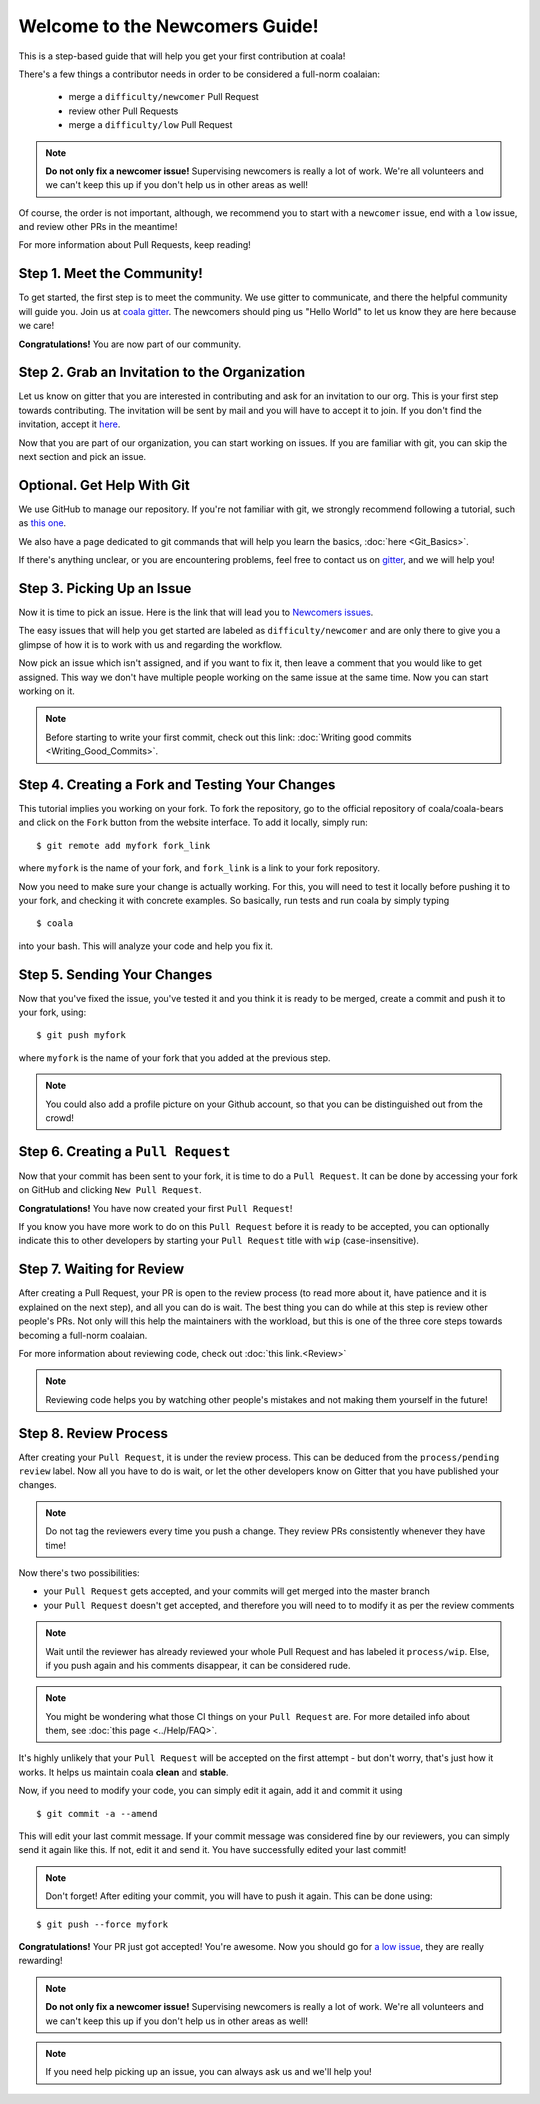 .. _newcomer-guide:

Welcome to the Newcomers Guide!
===============================

This is a step-based guide that will help you get your first contribution
at coala!

There's a few things a contributor needs in order to be considered a full-norm
coalaian:

  - merge a ``difficulty/newcomer`` Pull Request
  - review other Pull Requests
  - merge a ``difficulty/low`` Pull Request

.. note::

    **Do not only fix a newcomer issue!** Supervising newcomers is really a lot
    of work. We're all volunteers and we can't keep this up if you don't help
    us in other areas as well!

Of course, the order is not important, although, we recommend you to start
with a ``newcomer`` issue, end with a ``low`` issue, and review other PRs in
the meantime!

For more information about Pull Requests, keep reading!

Step 1. Meet the Community!
---------------------------

To get started, the first step is to meet the community. We use gitter to
communicate, and there the helpful community will guide you.
Join us at `coala gitter <https://coala.io/chat>`_.
The newcomers should ping us "Hello World" to let us know they are here
because we care!

**Congratulations!** You are now part of our community.

Step 2. Grab an Invitation to the Organization
----------------------------------------------

Let us know on gitter that you are interested in contributing and ask for an
invitation to our org. This is your first step towards contributing.
The invitation will be sent by mail and you will have to accept
it to join. If you don't find the invitation, accept it `here <https://github.com/coala>`_.

Now that you are part of our organization, you can start working on issues.
If you are familiar with git, you can skip the next section and pick an issue.

Optional. Get Help With Git
---------------------------

We use GitHub to manage our repository. If you're not familiar with git, we
strongly recommend following a tutorial, such as `this one <https://try.github.io/levels/1/challenges/1>`_.

We also have a page dedicated to git commands that will help you learn the
basics,
:doc:`here <Git_Basics>`.

If there's anything unclear, or you are encountering problems, feel free
to contact us on `gitter <https://coala.io/chat>`_,
and we will help you!

Step 3. Picking Up an Issue
---------------------------

Now it is time to pick an issue.
Here is the link that will lead you to `Newcomers issues <https://coala.io/new>`_.

.. seealso::

    For more information about what bears are, please check the following link: `Writing bears <http://coala.readthedocs.io/en/latest/Developers/Writing_Bears.html>`_

The easy issues that will help you get started are labeled as
``difficulty/newcomer`` and are only there to give you a glimpse of how it is
to work with us and regarding the workflow.

Now pick an issue which isn't assigned, and if you want to fix
it, then leave a comment that you would like to get assigned. This way
we don't have multiple people working on the same issue at the same time.
Now you can start working on it.

.. note::

    Before starting to write your first commit, check out this link:
    :doc:`Writing good commits <Writing_Good_Commits>`.

Step 4. Creating a Fork and Testing Your Changes
------------------------------------------------

This tutorial implies you working on your fork. To fork the repository, go
to the official repository of coala/coala-bears and click on the ``Fork``
button from the website interface. To add it locally, simply run:

::

    $ git remote add myfork fork_link

where ``myfork`` is the name of your fork, and ``fork_link`` is a link to your
fork repository.

Now you need to make sure your change is actually working. For this, you will
need to test it locally before pushing it to your fork, and checking it with
concrete examples. So basically, run tests and run coala by simply typing

::

    $ coala

into your bash. This will analyze your code and help you fix it.

.. seealso::

    `Executing tests <http://coala.readthedocs.io/en/latest/Developers/Executing_Tests.html>`_

Step 5. Sending Your Changes
----------------------------

Now that you've fixed the issue, you've tested it and you think it is ready
to be merged, create a commit and push it to your fork, using:

::

    $ git push myfork

where ``myfork`` is the name of your fork that you added at the previous step.

.. note::

    You could also add a profile picture on your Github account, so that
    you can be distinguished out from the crowd!

Step 6. Creating a ``Pull Request``
-----------------------------------

Now that your commit has been sent to your fork, it is time
to do a ``Pull Request``. It can be done by accessing your fork on GitHub and
clicking ``New Pull Request``.

**Congratulations!** You have now created your first ``Pull Request``!

If you know you have more work to do on this ``Pull Request`` before it is
ready to be accepted, you can optionally indicate this to other
developers by starting your ``Pull Request`` title with ``wip``
(case-insensitive).

Step 7. Waiting for Review
--------------------------

After creating a Pull Request, your PR is open to the review process (to read
more about it, have patience and it is explained on the next step), and all
you can do is wait. The best thing you can do while at this step is review
other people's PRs. Not only will this help the maintainers with the workload,
but this is one of the three core steps towards becoming a full-norm coalaian.

For more information about reviewing code, check out
:doc:`this link.<Review>`

.. note::

    Reviewing code helps you by watching other people's mistakes and not making
    them yourself in the future!


Step 8. Review Process
----------------------

After creating your ``Pull Request``, it is under the review process. This can
be deduced from the ``process/pending review`` label. Now all you have to do
is wait, or let the other developers know on Gitter that you have published
your changes.

.. note::

    Do not tag the reviewers every time you push a change. They review PRs
    consistently whenever they have time!

Now there's two possibilities:

- your ``Pull Request`` gets accepted, and your commits will get merged into
  the master branch
- your ``Pull Request`` doesn't get accepted, and therefore you will
  need to to modify it as per the review comments

.. note::

    Wait until the reviewer has already reviewed your whole Pull Request
    and has labeled it ``process/wip``. Else, if you push again and his
    comments disappear, it can be considered rude.

.. note::

    You might be wondering what those CI things on your ``Pull Request`` are.
    For more detailed info about them, see
    :doc:`this page <../Help/FAQ>`.

It's highly unlikely that your ``Pull Request`` will be accepted on the first
attempt - but don't worry, that's just how it works. It helps us maintain
coala **clean** and **stable**.

.. seealso::

    `Review Process <http://coala.readthedocs.io/en/latest/Developers/Review.html>`_.

Now, if you need to modify your code, you can simply edit it again, add it and
commit it using

::

    $ git commit -a --amend

This will edit your last commit message. If your commit message was considered
fine by our reviewers, you can simply send it again like this. If not, edit it
and send it. You have successfully edited your last commit!

.. note::

    Don't forget! After editing your commit, you will have to push it again.
    This can be done using:

::

    $ git push --force myfork

**Congratulations!** Your PR just got accepted! You're awesome.
Now you should go for
`a low issue <https://coala.io/low>`__,
they are really rewarding!

.. note::

    **Do not only fix a newcomer issue!** Supervising newcomers is really a lot
    of work. We're all volunteers and we can't keep this up if you don't help
    us in other areas as well!

.. note::

    If you need help picking up an issue, you can always ask us and we'll help
    you!
